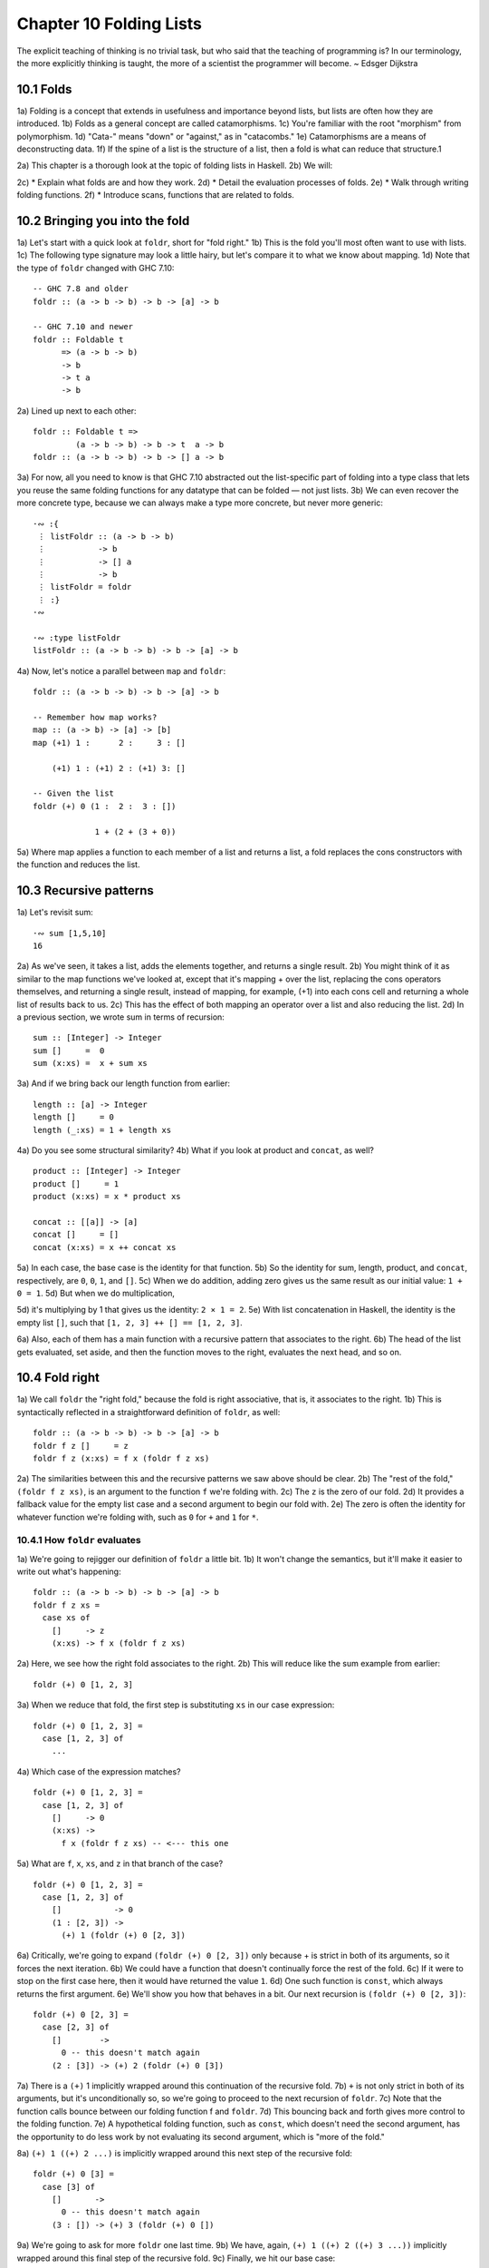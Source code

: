 Chapter 10 Folding Lists
************************

.. 347

The explicit teaching of thinking is no trivial task, but who said that the teaching of programming is?
In our terminology, the more explicitly thinking is taught, the more of a scientist the programmer will become.
~ Edsger Dijkstra

.. CHAPTER 10. DATA STRUCTURE ORIGAMI 348


10.1 Folds
----------
1a) Folding is a concept that extends in usefulness and importance beyond lists, but lists are often how they are introduced.
1b) Folds as a general concept are called catamorphisms.
1c) You're familiar with the root "morphism" from polymorphism.
1d) "Cata-" means "down" or "against," as in "catacombs."
1e) Catamorphisms are a means of deconstructing data.
1f) If the spine of a list is the structure of a list, then a fold is what can reduce that structure.1

2a) This chapter is a thorough look at the topic of folding lists in Haskell.
2b) We will:

2c) * Explain what folds are and how they work.
2d) * Detail the evaluation processes of folds.
2e) * Walk through writing folding functions.
2f) * Introduce scans, functions that are related to folds.


10.2 Bringing you into the fold
-------------------------------
1a) Let's start with a quick look at ``foldr``, short for "fold right."
1b) This is the fold you'll most often want to use with lists.
1c) The following type signature may look a little hairy, but let's compare it to what we know about mapping.
1d) Note that the type of ``foldr`` changed with GHC 7.10:

.. 10.2, Figure 1, page 348
::

  -- GHC 7.8 and older
  foldr :: (a -> b -> b) -> b -> [a] -> b

  -- GHC 7.10 and newer
  foldr :: Foldable t
        => (a -> b -> b)
        -> b
        -> t a
        -> b

2a) Lined up next to each other:

..
   [1] Note that a catamorphism can break down the structure but that structure might be rebuilt, so to speak, during evaluation.
   That is, folds can return lists as results.

.. CHAPTER 10. DATA STRUCTURE ORIGAMI 349

.. 10.2, Figure 2, page 349
::

  foldr :: Foldable t =>
           (a -> b -> b) -> b -> t  a -> b
  foldr :: (a -> b -> b) -> b -> [] a -> b

3a) For now, all you need to know is that GHC 7.10 abstracted out the list-specific part of folding into a type class that lets you reuse the same folding functions for any datatype that can be folded — not just lists.
3b) We can even recover the more concrete type, because we can always make a type more concrete, but never more generic:

.. 10.2, Figure 3, page 349
::

  ·∾ :{
   ⋮ listFoldr :: (a -> b -> b)
   ⋮           -> b
   ⋮           -> [] a
   ⋮           -> b
   ⋮ listFoldr = foldr
   ⋮ :}
  ·∾

  ·∾ :type listFoldr
  listFoldr :: (a -> b -> b) -> b -> [a] -> b

4a) Now, let's notice a parallel between ``map`` and ``foldr``:

::

  foldr :: (a -> b -> b) -> b -> [a] -> b

  -- Remember how map works?
  map :: (a -> b) -> [a] -> [b]
  map (+1) 1 :      2 :     3 : []

      (+1) 1 : (+1) 2 : (+1) 3: []

  -- Given the list
  foldr (+) 0 (1 :  2 :  3 : [])

               1 + (2 + (3 + 0))

5a) Where map applies a function to each member of a list and returns a list, a fold replaces the cons constructors with the function and reduces the list.

..  CHAPTER 10. DATA STRUCTURE ORIGAMI 350


10.3 Recursive patterns
-----------------------
1a) Let's revisit sum:

.. 10.3, Figure 1, page 350
::

  ·∾ sum [1,5,10]
  16

2a) As we've seen, it takes a list, adds the elements together, and returns a single result.
2b) You might think of it as similar to the map functions we've looked at, except that it's mapping + over the list, replacing the cons operators themselves, and returning a single result, instead of mapping, for example, (+1) into each cons cell and returning a whole list of results back to us.
2c) This has the effect of both mapping an operator over a list and also reducing the list.
2d) In a previous section, we wrote sum in terms of recursion:

.. 10.3, Figure 2, page 350
::

  sum :: [Integer] -> Integer
  sum []     =  0
  sum (x:xs) =  x + sum xs

3a) And if we bring back our length function from earlier:

.. 10.3, Figure 3, page 350
::

  length :: [a] -> Integer
  length []     = 0
  length (_:xs) = 1 + length xs

4a) Do you see some structural similarity?
4b) What if you look at product and ``concat``, as well?

.. 10.3, Figure 4, page 350
::

  product :: [Integer] -> Integer
  product []     = 1
  product (x:xs) = x * product xs

  concat :: [[a]] -> [a]
  concat []     = []
  concat (x:xs) = x ++ concat xs

5a) In each case, the base case is the identity for that function.
5b) So the identity for sum, length, product, and ``concat``, respectively, are ``0``, ``0``, ``1``, and ``[]``.
5c) When we do addition, adding zero gives us the same result as our initial value: ``1 + 0 = 1``.
5d) But when we do multiplication,

.. CHAPTER 10. DATA STRUCTURE ORIGAMI 351

5d) it's multiplying by 1 that gives us the identity: ``2 × 1 = 2``.
5e) With list concatenation in Haskell, the identity is the empty list ``[]``, such that ``[1, 2, 3] ++ [] == [1, 2, 3]``.

6a) Also, each of them has a main function with a recursive pattern that associates to the right.
6b) The head of the list gets evaluated, set aside, and then the function moves to the right, evaluates the next head, and so on.


10.4 Fold right
---------------
1a) We call ``foldr`` the "right fold," because the fold is right associative, that is, it associates to the right.
1b) This is syntactically reflected in a straightforward definition of ``foldr``, as well:

.. 10.4, Figure 1, page 351
::

  foldr :: (a -> b -> b) -> b -> [a] -> b
  foldr f z []     = z
  foldr f z (x:xs) = f x (foldr f z xs)

2a) The similarities between this and the recursive patterns we saw above should be clear.
2b) The "rest of the fold," ``(foldr f z xs)``, is an argument to the function ``f`` we're folding with.
2c) The ``z`` is the zero of our fold.
2d) It provides a fallback value for the empty list case and a second argument to begin our fold with.
2e) The zero is often the identity for whatever function we're folding with, such as ``0`` for ``+`` and ``1`` for ``*``.

10.4.1 How ``foldr`` evaluates
^^^^^^^^^^^^^^^^^^^^^^^^^^^^^^
1a) We're going to rejigger our definition of ``foldr`` a little bit.
1b) It won't change the semantics, but it'll make it easier to write out what's happening:

.. 10.4.1, Figure 1, page 351
::

  foldr :: (a -> b -> b) -> b -> [a] -> b
  foldr f z xs =
    case xs of
      []     -> z
      (x:xs) -> f x (foldr f z xs)

2a) Here, we see how the right fold associates to the right.
2b) This will reduce like the sum example from earlier:

.. CHAPTER 10. DATA STRUCTURE ORIGAMI 352

.. 10.4.1, Figure 2, page 352
::

  foldr (+) 0 [1, 2, 3]

3a) When we reduce that fold, the first step is substituting ``xs`` in our case expression:

.. 10.4.1, Figure 3, page 352
::

  foldr (+) 0 [1, 2, 3] =
    case [1, 2, 3] of
      ...

4a) Which case of the expression matches?

.. 10.4.1, Figure 4, page 352
::

  foldr (+) 0 [1, 2, 3] =
    case [1, 2, 3] of
      []     -> 0
      (x:xs) ->
        f x (foldr f z xs) -- <--- this one

5a) What are ``f``, ``x``, ``xs``, and ``z`` in that branch of the case?

.. 10.4.1, Figure 5, page 352
::

  foldr (+) 0 [1, 2, 3] =
    case [1, 2, 3] of
      []           -> 0
      (1 : [2, 3]) ->
        (+) 1 (foldr (+) 0 [2, 3])

6a) Critically, we're going to expand ``(foldr (+) 0 [2, 3])`` only because + is strict in both of its arguments, so it forces the next iteration.
6b) We could have a function that doesn't continually force the rest of the fold.
6c) If it were to stop on the first case here, then it would have returned the value ``1``.
6d) One such function is ``const``, which always returns the first argument.
6e) We'll show you how that behaves in a bit. Our next recursion is ``(foldr (+) 0 [2, 3])``:

.. 10.4.1, Figure 6, page 352
::

  foldr (+) 0 [2, 3] =
    case [2, 3] of
      []        ->
        0 -- this doesn't match again
      (2 : [3]) -> (+) 2 (foldr (+) 0 [3])

.. CHAPTER 10. DATA STRUCTURE ORIGAMI 353

7a) There is a ``(+)`` 1 implicitly wrapped around this continuation of the recursive fold.
7b) ``+`` is not only strict in both of its arguments, but it's unconditionally so, so we're going to proceed to the next recursion of ``foldr``.
7c) Note that the function calls bounce between our folding function f and ``foldr``.
7d) This bouncing back and forth gives more control to the folding function.
7e) A hypothetical folding function, such as ``const``, which doesn't need the second argument, has the opportunity to do less work by not evaluating its second argument, which is "more of the fold."

8a) ``(+) 1 ((+) 2 ...)`` is implicitly wrapped around this next step of the recursive fold:

.. 10.4.1, Figure 7, page 353
::

  foldr (+) 0 [3] =
    case [3] of
      []       ->
        0 -- this doesn't match again
      (3 : []) -> (+) 3 (foldr (+) 0 [])

9a) We're going to ask for more ``foldr`` one last time.
9b) We have, again, ``(+) 1 ((+) 2 ((+) 3 ...))`` implicitly wrapped around this final step of the recursive fold.
9c) Finally, we hit our base case:

.. 10.4.1, Figure 8, page 353
::

  foldr (+) 0 [] =
    case [] of
      []       ->
        0 -- <-- This one finally matches
      -- ignore the other case,
      -- it doesn't happen

10a) So one way to think about the way Haskell evaluates is that it's like a text rewriting system.
10b) Our expression has thus far rewritten itself from:

.. 10.4.1, Figure 9, page 353
::

  foldr (+) 0 [1, 2, 3]

11a) Into:

.. 10.4.1, Figure 10, page 353
::

  (+) 1 ((+) 2 ((+) 3 0))

12a) If you wanted to clean it up a bit without changing how it evaluates, you could make it the following:

.. CHAPTER 10. DATA STRUCTURE ORIGAMI 354

.. 10.4.1, Figure 11, page 354
::

  1 + (2 + (3 + 0))

13a) As in arithmetic, we evaluate innermost parentheses first:

.. 10.4.1, Figure 12, page 354
::

  1 + (2 + (3 + 0))

  1 + (2 + 3)

  1 + 5

  6

14a) And now we're done, with the result of ``6``.

15a) We can also use a trick popularized by some helpful users in the Haskell IRC community to see how the fold associates:

.. 10.4.1, Figure 13, page 354
::

  xs = map show [1..5]
  y = foldr (\x y -> concat ["(",x,"+",y,")"]) "0" xs

16a) When we call y in the REPL, we can see how ``foldr`` evaluates:

.. 10.4.1, Figure 14, page 354
::

  Prelude> y
  "(1+(2+(3+(4+(5+0)))))"

17a) One initially non-obvious aspect of folding is that it happens in two stages, traversal and folding.
17b) Traversal is the stage in which the fold recurses over the spine.
17c) Folding refers to the evaluation or reduction of the folding function applied to the values.
17d) All folds recurse over the spine in the same direction; the difference between left folds and right folds is in the association, or parenthesization, of the folding function and, thus, in which direction the folding or reduction proceeds.

18a) With ``foldr``, the rest of our fold is an argument to the function we're folding with:

.. 10.4.1, Figure 15, page 354
::

  foldr f z (x:xs) = f x (foldr f z xs)
  --                     ^------------^
  --                    rest of the fold

.. 2 Idea borrowed from Cale Gibbard from the #haskell Freenode IRC channel and on the Haskell Wiki https://wiki.haskell.org/Fold#Examples.

.. CHAPTER 10. DATA STRUCTURE ORIGAMI 355

19a) Given this two-stage process and non-strict evaluation, if ``f`` doesn't evaluate its second argument (the rest of the fold), no more of the spine will be forced.
19b) One of the consequences of this is that ``foldr`` can avoid evaluating not only some or all of the values in the list, but some or all of the list's spine, as well!
19c) For this reason, ``foldr`` can be used with lists that are potentially infinite.
19d) For example, compare the following sets of results (recall that ``+`` will unconditionally evaluate the entire spine and all of the values):

.. 10.4.1, Figure 16, page 355
::

  Prelude> foldr (+) 0 [1..5]
  15

20a) While you cannot use ``foldr`` with addition on an infinite list, you can use functions that are not strict in both arguments and therefore do not require evaluation of every value in order to return a result.
20b) The function ``myAny``, for example, can return a ``True`` result as soon as it finds one ``True``:

.. 10.4.1, Figure 17, page 355
::

  myAny :: (a -> Bool) -> [a] -> Bool
  myAny f xs =
    foldr (\x b -> f x || b) False xs

21a) The following should work despite being an infinite list:

.. 10.4.1, Figure 18, page 355
::

  Prelude> myAny even [1..]
  True

22a) The following, however, will never finish evaluating, because it's always an odd number:

.. 10.4.1, Figure 19, page 355
::

  Prelude> myAny even (repeat 1)

23a) Another term we use - and that we've seen before — for this never ending evaluation is bottom or ``undefined``.
23b) There's no guarantee that a fold of an infinite list will finish evaluating even if you use ``foldr``, as it often depends on the input data and the fold function you supply to operate on it.
23c) Let us consider some more examples with a less inconvenient bottom:

.. CHAPTER 10. DATA STRUCTURE ORIGAMI 356

.. 10.4.1, Figure 20, page 356
::


  ·∾ -- Here we give an udefined value.

  ·∾ foldr (+) 0 [1,2,3,4,undefined]
  *** Exception: Prelude.undefined

  ·∾ xs = take 4 [1,2,3,4,undefined]
  ·∾ foldr (+) 0 xs
  10


  ·∾ -- Here, undefined is part of the spine.

  ·∾ xs = [1,2,3,4] ++ undefined

  ·∾ foldr (+) 0 xs
  *** Exception: Prelude.undefined

  ·∾ xs = take 4 ([1,2,3,4] ++ undefined)

  ·∾ foldr (+) 0 xs
  10

24a) By taking only the first four elements, we stop the recursive folding process after the fourth value, so our addition function does not run into bottom, and that works whether undefined is one of the values or part of the spine.

25a) The length function behaves differently; it evaluates the spine unconditionally but not the values:

.. 10.4.1, Figure 21, page 356
::

  Prelude> length [1, 2, 3, 4, undefined]
  5

  Prelude> length ([1, 2, 3, 4] ++ undefined)
  *** Exception: Prelude.undefined

26a) However, if we drop the part of the spine that includes the bottom before we use length, we can get an expression that works:

.. 10.4.1, Figure 22, page 356
::

  Prelude> xs = [1, 2, 3, 4] ++ undefined
  Prelude> length (take 4 xs)
  4

27a) The take function is non-strict like everything else you've seen so far, and in this case, it only returns as much list as you ask for.
27b) The difference in what it does is that it stops returning elements from a list when it hits the given length limit.
27c) Consider this:

.. CHAPTER 10. DATA STRUCTURE ORIGAMI 357

.. 10.4.1, Figure 23, page 357
::

  Prelude> xs = [1, 2] ++ undefined
  Prelude> length $ take 2 $ take 4 xs
  2

28a) It doesn't matter that take 4 could have hit the bottom!
28b) Nothing forced it to because of the take 2 between it and length.

29a) Now that we've seen how the recursive second argument to ``foldr``'s folding function works, let's consider the first argument:

.. 10.4.1, Figure 24, page 357
::

  foldr :: (a -> b -> b) -> b -> [a] -> b
  foldr f z []      = z
  foldr f z (x:xs)  = f x (foldr f z xs)
  --                    ^-- first argument

30a) The first argument, noted above, involves a pattern match that is strict by default — the ``f`` only applies to ``x`` if there is an ``x`` value and not just an empty list.
30b) This means that ``foldr`` must force an initial cons cell in order to discriminate between the ``[]`` and the ``(x:xs)`` cases, so the first cons cell *cannot* be undefined.

31a) Now, we're going to try something unusual to demonstrate that the first bit of the spine must be evaluated by ``foldr``.
31b) We have a somewhat silly, anonymous function that will ignore all of its arguments and return a value of ``9001``.
31c) We're using it with ``foldr``, because it will never force evaluation of any of its arguments, so we can have a bottom as a value or as part of the spine, and it will not force an evaluation:

.. 10.4.1, Figure 25, page 357
::

  ·∾ foldr (\_ _ -> 9001) 0 [1..5]
  9001

  ·∾ xs = [1,2,3,undefined]
  ·∾ foldr (\_ _ -> 9001) 0 xs
  9001

  ·∾ xs = [1,2,3] ++ undefined
  ·∾ foldr (\_ _ -> 9001) 0 xs
  9001

32a) Everything is fine unless the first cons cell of the spine is bottom:

.. 10.4.1, Figure 26, page 357
::

  Prelude> foldr (\_ _ -> 9001) 0 undefined
  *** Exception: Prelude.undefined

.. CHAPTER 10. DATA STRUCTURE ORIGAMI 358

.. 10.4.1, Figure 26, page 356
::

  Prelude> xs = [1,undefined]
  Prelude> foldr (\_ _ -> 9001) 0 xs
  9001

  Prelude> xs = [undefined, undefined]
  Prelude> foldr (\_ _ -> 9001) 0 xs
  9001

33a) The final two examples work, because it isn't the first cons cell that is bottom—the undefined values are inside the cons cells, not in the spine itself.
33b) Put differently, the cons cells contain bottom values but are not themselves bottom.
33c) We will experiment later with non-strictness and strictness to see how they affect the way our programs evaluate.

34a) Traversing the rest of the spine doesn't occur unless the function asks for the result of having folded the rest of the list.
34b) In the following examples, we don't force traversal of the spine, because ``const`` throws away its second argument, which is the rest of the fold:

.. 10.4.1, Figure 27, page 358
::

  ·∾ -- reminder:
  ·∾ -- const :: a -> b -> a
  ·∾ -- const x _ = x
  ·∾ const 1 2
  1
  ·∾ const 2 1
  2
  ·∾ foldr const 0 [1..5]
  1
  ·∾ foldr const 0 [1,undefined]
  1
  ·∾ foldr const 0 ([1,2] ++ undefined)
  1
  ·∾ foldr const 0 [undefined,2]
  *** Exception: Prelude.undefined

35a) Now that we've seen how ``foldr`` evaluates, we're going to look at ``foldl`` before we move on to learning how to write and use folds.

.. CHAPTER 10. DATA STRUCTURE ORIGAMI 359


10.5 Fold left
--------------
1a) Because of the way lists work, folds must first recurse over the spine of the list from beginning to end.
1b) Left folds traverse the spine in the same direction as right folds, but their folding process is left associative and proceeds in the opposite direction as that of ``foldr``.

2a) Here's a simple definition of ``foldl``.
2b) Note that to see the same type for ``foldl`` in your GHCi REPL, you will need to import Data.List for the same reason as for ``foldr``:


.. 10.5, Figure 1, page 359
.. NOTE This figure has been fixed.
::

  -- Again, different type in
  -- GHC 7.10 and newer.

  foldl :: (b -> a -> b) -> b -> [a] -> b
  foldl f acc [] = acc
  foldl f acc (x:xs) = foldl f (f acc x) xs

  foldl :: (b -> a -> b) -> b -> [a] -> b

  -- Given the list
  foldl (+) 0 (1 : 2 : 3 : [])

  -- foldl associates like this
          ((0 + 1) + 2) + 3

3a) We can also use the same trick we used to see the associativity of ``foldr`` to see the associativity of ``foldl``:

.. 10.5, Figure 2, page 359
.. NOTE I wrote this differently than the example in the book. It bothered me.
::

  ·∾ f x y = "(" ++ x ++ "+" ++ y ++ ")"

  ·∾ foldl f "0" ["1","2","3","4","5"]
  "(((((0+1)+2)+3)+4)+5)"

4a) We can see from this that ``foldl`` begins its reduction process by adding the ``acc`` (accumulator) value to the head of the list, whereas ``foldr`` adds it to the final element of the list, first.

5a) We can also use functions called scans to see how folds evaluate.
5b) Scans are similar to folds but return a list of all the intermediate stages

.. CHAPTER 10. DATA STRUCTURE ORIGAMI 360

5c) of the fold. We can compare ``scanr`` and ``scanl`` to their accompanying folds to see the difference in evaluation:


.. 10.5, Figure 3, page 360
::

  ·∾ foldr (+) 0 [1,2,3,4,5]
  15
  ·∾ scanr (+) 0 [1,2,3,4,5]
  [15,14,12,9,5,0]

  ·∾ foldl (+) 0 [1,2,3,4,5]
  15
  ·∾ scanl (+) 0 [1,2,3,4,5]
  [0,1,3,6,10,15]

6a) The relationship between scans and folds is as follows:

.. 10.5, Figure 4, page 360
::

  last (scanl f z xs)  ≡  foldl f z xs
  head (scanr f z xs)  ≡  foldr f z xs

7a) Each fold will return the same result for this operation, but we can see from the scans that they arrive at that result in a different order, due to the different associativity.
7b) We'll talk more about scans later.

10.5.1 Associativity and folding
^^^^^^^^^^^^^^^^^^^^^^^^^^^^^^^^
1a) Next, we'll take a closer look at some of the effects of the associativity of ``foldl``.
1b) As we've said, both folds traverse the spine in the same direction.
1c) What's different is the associativity of the evaluation.

2a) The fundamental way to think about evaluation in Haskell is as substitution.
2b) When we use a right fold on a list with the function f and start value z, we're, in a sense, replacing the cons constructors with our folding function and the empty list constructor with our start value z:

.. 10.5.1, Figure 1, page 360
::

  [1..3] == 1 : 2 : 3 : []

  foldr f z [1, 2, 3]
  1 `f` (foldr f z [2, 3])
  1 `f` (2 `f` (foldr f z [3]))
  1 `f` (2 `f` (3 `f` (foldr f z [])))
  1 `f` (2 `f` (3 `f` z))

.. CHAPTER 10. DATA STRUCTURE ORIGAMI 361

3a) Furthermore, lazy evaluation lets our functions, rather than the ambient semantics of the language, dictate in which order things get evaluated.
3b) Because of this, the parentheses are real.
3c) In the above, the ``3 `f` z`` pairing gets evaluated first, because it's in the innermost parentheses.
3d) Right folds have to traverse the list outside-in, but the folding itself starts from the end of the list.

4a) It's hard to see this with arithmetic functions that are associative, such as addition, but it's an important point to understand, so we'll run through some different examples.
4b) Let's start by using an arithmetic operation that isn't associative:

.. 10.5.1, Figure 2, page 361
::

  ·∾ foldr (^) 2 [1..3]
  1
  ·∾ foldl (^) 2 [1..3]
  64

5a) This time we can see clearly that we get different results, and that difference results from the way the functions associate.
Here's a breakdown:

.. 10.5.1, Figure 3, page 361
::

  -- If you want to follow along,
  -- use paper and not the REPL.
  foldr (^) 2 [1..3]
  (1 ^ (2 ^ (3 ^ 2)))
  (1 ^ (2 ^ 9))
   1 ^ 512
   1

6a) Contrast that with this:

.. 10.5.1, Figure 4, page 361
::

  foldl (^) 2 [1..3]
  ((2 ^ 1) ^ 2) ^ 3
  (2 ^ 2) ^ 3
   4 ^ 3
   64

7a) In this next set of comparisons, we will demonstrate the effect of associativity on argument order by folding the same list into a new list, like this:

.. CHAPTER 10. DATA STRUCTURE ORIGAMI 362

.. 10.5.1, Figure 5, page 362
::

  ·∾ foldr (:) [] [1,2,3]
  [1,2,3]

  ·∾ foldl (flip (:)) [] [1,2,3]
  [3,2,1]

8a) We must use flip with foldl.

9a) Let's examine why.
9b) Like a right fold, a left fold cannot perform magic and go to the end of the list instantly; it must start from the beginning of the list.
9c) However, the parentheses dictate how our code evaluates.
9d) The type of the argument to the folding function changes in addition to the associativity:

.. 10.5.1, Figure 6, page 362
.. topic:: Figure 6

   ::

     foldr :: (a -> b -> b) -> b -> [a] -> b
     --       [1]  [2]  [3]
     foldl :: (b -> a -> b) -> b -> [a] -> b
     --       [4]  [5]  [6]

   1. The parameter of type a represents one of the list
      element arguments the folding function of ``foldr``
      is applied to.

   2. The parameter of type ``b`` will either be the
      start value or the result of the fold accumulated
      so far, depending on how far you are into the fold.

   3. The final result of having combined the list
      element and the start value or fold so far to
      compute the fold.

   4. The start value or fold accumulated so far is the
      first argument to ``foldl``'s folding function.

   5. The list element is the second argument to ``foldl``'s
      folding function.

   6. The final result of ``foldl``'s fold function is of
      type ``b``, like that of ``foldr``.

10a) The type of : requires that a value be the first argument and a list be the second argument:

.. 10.5.1, Figure 7, page 362
(:) :: a -> [a] -> [a]

.. CHAPTER 10. DATA STRUCTURE ORIGAMI 363

11a) So the value is prepended, or "cons'ed onto," the front of that list.

12a) In the following examples, the tilde means "is equivalent or equal to."
12b) If we write a right fold that has the cons constructor as our f and the empty list as our z, we get:

.. 10.5.1, Figure 8, page 362
::

  -- foldr f z [1, 2, 3]
  -- f ~ (:); z ~ []
  -- Run it in your REPL. It'll return True.
     foldr (:) [] (1 : 2 : 3 : [])
  == 1 : (2 : (3 : []))

13a) The cons'ing process for ``foldr`` matches the type signature for the ``:`` operator.
13b) It also reproduces the same list, because we're replacing the cons constructors with cons constructors and the null list with null list.
13c) However, for it to be identical, it also has to be right associative.

14a) Doing the same thing with ``foldl`` does not produce the same result.
14b) When using ``foldl``, the result we've accumulated so far is the first argument instead of the list element.
14c) This is the opposite of what : expects if we're accumulating a list.
14d) Trying to fold the identity of the list as above but with ``foldl`` would give us a type error, because the reconstructing process for ``foldl`` would look like this:

.. 10.5.1, Figure 9, page 362
::

  foldl f z [1, 2, 3]
  -- f ~ (:); z ~ []
  -- (((z `f` 1) `f` 2) `f` 3)
  ((([] : 1) : 2) : 3)

15a) That won't work, because the ``z`` is an empty list and the ``f`` is cons, so we have the order of arguments backwards for cons.
15b) Enter ``flip``, which takes backwards arguments and turns that frown upside-down.
15c) It will flip each set of arguments around for us, like this:

.. 10.5.1, Figure 10, page 363
::

  foldl f z [1, 2, 3]
  -- f ~ (flip (:)); z ~ []
  -- (((z `f` 1) `f` 2) `f` 3)
  f = flip (:)
  ((([] `f` 1) `f` 2) `f` 3)
   (([1] `f` 2) `f` 3)
    ([2, 1] `f` 3)
     [3, 2, 1]

.. CHAPTER 10. DATA STRUCTURE ORIGAMI 364

16a) Even when we've satisfied the types by flipping things around, the left-associating nature of ``foldl`` leads to a different result from that of ``foldr``.

17a) For the next set of comparisons, we're going to use a function called ``const`` that takes two arguments and always returns the first one.
17b) When we fold ``const`` over a list, it will take as its first pair of arguments the ``acc`` value and a value from the list—which value it takes first depends on which type of fold it is.
17c) We'll show you how it evaluates for the first example:

.. 10.5.1, Figure 11, page 364
::

  ·∾ foldr const 0 [1,2,3,4,5]
  (const 1 _)
  1

18a) Since ``const`` doesn't evaluate its second argument, the rest of the fold is never evaluated.
18b) The underscore represents the rest of the unevaluated fold.
18c) Now, let's look at the effect of flipping the arguments.
18d) The ``0`` result is because zero is our accumulator value here, so it's the first (or last) value of the list:

.. 10.5.1, Figure 12, page 364
::

  ·∾ foldr (flip const) 0 [1,2,3,4,5]
  0

19a) Next, let's look at what happens when we use the same functions but this time with ``foldl``.
19b) Take a few moments to understand the evaluation process that leads to these results:

.. 10.5.1, Figure 13, page 364
::

  ·∾ foldl (flip const) 0 [1,2,3,4,5]
  5
  ·∾ foldl const 0 [1,2,3,4,5]
  0

20a) This is the effect of left associativity.
20b) The spine traversal happens in the same order in a left or right fold—it must, because of the way lists are defined.
20c) Depending on your folding function, however, a left fold can lead to a different result than a right fold of the same list.


10.5.2 Exercises: Understanding folds
^^^^^^^^^^^^^^^^^^^^^^^^^^^^^^^^^^^^^
.. CHAPTER 10. DATA STRUCTURE ORIGAMI 365

1. ``foldr (*) 1 [1..5]`` Will return the same result as which of the following?

  a) ``flip (*) 1 [1..5]``
  b) ``foldl (flip (*)) 1 [1..5]``
  c) ``foldl (*) 1 [1..5]``

2. Write out the evaluation steps for::

     foldl (flip (*)) 1 [1..3]

3. One difference between ``foldr`` and ``foldl`` is:

   a) ``foldr``, but not ``foldl``, traverses the spine of a list from right to left.
   b) ``foldr``, but not ``foldl``, always forces the rest of the fold.
   c) ``foldr``, but not ``foldl``, associates to the right.
   d) ``foldr``, but not ``foldl``, is recursive.

4. Folds are catamorphisms, which means they are generally used to:

   a) Reduce structure.
   b) Expand structure.
   c) Render you catatonic.
   d) Generate infinite data structures.

5. The following are simple folds very similar to what you've already seen, but each has at least one error.
   Please fix and test them in your REPL:

   a) ``foldr (++) ["woot", "WOOT", "woot"]``
   b) ``foldr max [] "fear is the little death"``
   c) ``foldr and True [False, True]``
   d) This one is more subtle than the previous. Can it ever return a different answer?

      ::

        foldr (||) True [False, True]

   e) ``foldl ((++) . show) "" [1..5]``
   f) ``foldr const 'a' [1..5]``
   g) ``foldr const 0 "tacos"``
   h) ``foldl (flip const) 0 "burritos"``
   i) ``foldl (flip const) 'z' [1..5]``

.. CHAPTER 10. DATA STRUCTURE ORIGAMI 366

10.5.3 Unconditional spine recursion
^^^^^^^^^^^^^^^^^^^^^^^^^^^^^^^^^^^^
1a) An important difference between ``foldr`` and ``foldl`` is that a left fold has the successive steps of the fold as its first argument.
1b) The next recursion of the spine isn't intermediated by the folding function as it is in ``foldr``, which also means recursion of the spine is unconditional.
1c) Having a function that doesn't force evaluation of either of its arguments won't change anything.
1d) Let's review ``const``:

.. 10.5.2 Unconditional spine recursion, Figure 1, page 366
::

  ·∾ const 1 undefined
  1

  ·∾ (flip const) 1 undefined
  *** Exception: Prelude.undefined

  ·∾ (flip const) undefined 1
  1

2a) Now compare:

.. 10.5.2 Unconditional spine recursion, Figure 2, page 366
::

  ·∾ xs = [1..5] ++ undefined

  ·∾ foldr const 0 xs
  1

  ·∾ foldr (flip const) 0 xs
  *** Exception: Prelude.undefined

  ·∾ foldr (flip const) 0 xs
  *** Exception: Prelude.undefined

  ·∾ foldl const 0 xs
  *** Exception: Prelude.undefined

  ·∾ foldl (flip const) 0 xs
  *** Exception: Prelude.undefined

3a) However, while ``foldl`` unconditionally evaluates the spine, you can still selectively evaluate the values in the list.
3b) This will throw an error, because the bottom is part of the spine, and ``foldl`` must evaluate the spine:

.. 10.5.2 Unconditional spine recursion, Figure 3, page 366
::

  ·∾ xs = [1..5] ++ undefined

.. CHAPTER 10. DATA STRUCTURE ORIGAMI 367

.. 10.5.2 Unconditional spine recursion, Figure 4, page 367
::

  ·∾ foldl (\_ _ -> 5) 0 xs
  *** Exception: Prelude.undefined

4a) But this is OK, because bottom is a value here:

.. 10.5.2 Unconditional spine recursion, Figure 5, page 367
::

  ·∾ xs = [1..5] ++ [undefined]

  ·∾ foldl (\_ _ -> 5) 0 xs
  5

5a) This feature means that ``foldl`` is generally inappropriate with lists that are or could be infinite, but the combination of the forced spine evaluation with non-strictness means that it is also usually inappropriate even for long lists, as the forced evaluation of the spine affects performance negatively.
5b) Because ``foldl`` must evaluate its whole spine before it starts evaluating values in each cell, it accumulates a pile of unevaluated values as it traverses the spine.

6a) In most cases, when you need a left fold, you should use ``foldl'``.
6b) This function, called "fold-l-prime," works the same way, except it is strict.
6c) In other words, it forces evaluation of the values inside the cons cells as it traverses the spine, rather than accumulating unevaluated expressions for each element of a list.
6d) The strict evaluation here means it has less negative effect on performance over long lists.


10.6 How to write fold functions
--------------------------------
1a) When we write folds, we begin by thinking about what our start value for the fold is.
1b) This is usually the identity value for the function.
1c) When we sum the elements of a list, the identity of summation is ``0``.
1d) When we multiply the elements of the list, the identity is ``1``.
1e) This start value is also our fallback in case the list is empty.

2a) Next, we consider our arguments.
2b) A folding function takes two arguments, ``a`` and ``b``, where ``a`` is always going to be one of the elements of the list, and ``b`` is either the start value or the value accumulated as the list is being processed.

3a) Let's say we want to write a function to take the first three letters of each String value in a list of strings and concatenate that result into a final String.
3b) The type of the right fold for lists is:

.. Figure 1
::

  foldr :: (a -> b -> b) -> b -> [a] -> b

.. CHAPTER 10. DATA STRUCTURE ORIGAMI 368

4a) First, we'll set up the beginnings of our expression:

..  Figure 2
::

  foldr (\a b -> undefined) []
    ["Pizza", "Apple", "Banana"]

5a) We used an empty list as the start value, but since we plan to return a String as our result, we could be a little more explicit about our intent to build a String and make a small syntactic change:

..  Figure 3
::

  foldr (\a b -> undefined) ""
    ["Pizza", "Apple", "Banana"]

6a) Of course, because a String is a list, these are the same value:

.. Figure 4
::

  Prelude> "" == []
  True

7a) But "" signals intent with respect to the types involved:

.. Figure 5
::

  Prelude> :t ""
  "" :: [Char]

  Prelude> :t []
  [] :: [t]

8a) Moving along, we next want to work on the function.
8b) We already know how to take the first three elements from a list, and we can reuse this for a String:

.. Figure 6
::

  foldr (\a b -> take 3 a) ""
    ["Pizza", "Apple", "Banana"]

9a) This will already type check and work, but it doesn't match the semantics we ask for:

.. Figure 7
::

  Prelude> :{
  *Main| let pab =
  *Main|    ["Pizza", "Apple", "Banana"]
  *Main| :}

  Prelude> foldr (\a b -> take 3 a) "" pab
  "Piz"

  Prelude> foldl (\b a -> take 3 a) "" pab
  "Ban"

.. CHAPTER 10. DATA STRUCTURE ORIGAMI 369

10a) We're only getting the first three letters of the first or the last string, depending on whether we do a right or left fold.
10b) Note the argument naming order, due to the difference in the types of ``foldr`` and ``foldl``:

.. Figure 8
::

  foldr :: (a -> b -> b) -> b -> [a] -> b
  foldl :: (b -> a -> b) -> b -> [a] -> b

11a) The problem here is that right now, we're not folding the list.
11b) We're only mapping our take 3 over the list and selecting the first or last result:

.. Figure 9
::

  Prelude> map (take 3) pab
  ["Piz","App","Ban"]

  Prelude> head $ map (take 3) pab
  "Piz"

  Prelude> last $ map (take 3) pab
  "Ban"

12a) So, let us make this a proper fold and accumulate the result by making use of the ``b`` argument.
12b) Remember, the ``b`` is the start value.
12c) Technically, we could use ``concat`` on the result of having mapped take ``3`` over the list (or its reverse, if we want to simulate ``foldl``):

.. Figure 10
::

  Prelude> concat $ map (take 3) pab
  "PizAppBan"

  Prelude> rpab = reverse pab

  Prelude> concat $ map (take 3) rpab
  "BanAppPiz"

13a) But we need an excuse to play with ``foldr`` and ``foldl``, so we'll pretend none of this happened!

.. Figure 11
::

  Prelude> f = (\a b -> take 3 a ++ b)

  Prelude> foldr f "" pab
  "PizAppBan"

  Prelude> f' = (\b a -> take 3 a ++ b)

  Prelude> foldl f' "" pab
  "BanAppPiz"

.. CHAPTER 10. DATA STRUCTURE ORIGAMI 370

14a) Here, we are concatenating the result of having taken three elements from the string value in our input list onto the front of the string we're accumulating.
14b) If we want to be explicit, we can assert types for the values:

.. Figure 12
::

  Prelude> :{
  *Prelude| let f a b = take 3
  *Prelude|             (a :: String) ++
  *Prelude|             (b :: String)
  *Prelude| :}

  Prelude> foldr f "" pab
  "PizAppBan"

15a) If we assert something that isn't true, the type checker catches us:

.. Figure 13
::

  Prelude> :{
  *Prelude| let f a b = take 3 (a :: String)
  *Prelude|             ++ (b :: [String])
  *Prelude| :}

  • Couldn't match type ‘[Char]' with ‘Char'
    Expected type: [Char]
      Actual type: [String]
  • In the second argument of ‘(++)', namely
      ‘(b :: [String])'
    In the expression: take 3 (a :: String)
      ++ (b :: [String])
    In an equation for ‘f':
      f a b = take 3 (a :: String)
        ++ (b :: [String])

16a) This can be useful for checking that your mental model of the code is accurate.

10.6.1 Exercises: Database processing
^^^^^^^^^^^^^^^^^^^^^^^^^^^^^^^^^^^^^
Let's write some functions to process the following data:

.. CHAPTER 10. DATA STRUCTURE ORIGAMI 371
..

  ::

    import Data.Time

    data DatabaseItem = DbString String
                      | DbNumber Integer
                      | DbDate UTCTime
                      deriving (Eq, Ord, Show)

    theDatabase :: [DatabaseItem]
    theDatabase =
      [ DbDate (UTCTime
                (fromGregorian 1911 5 1)
                (secondsToDiffTime 34123))
      , DbNumber 9001
      , DbString "Hello, world!"
      , DbDate (UTCTime
                (fromGregorian 1921 5 1)
                (secondsToDiffTime 34123))
      ]

  1. Write a function that filters for DbDate values and returns a list of the UTCTime values inside them:

     ::

       filterDbDate :: [DatabaseItem] -> [UTCTime]
       filterDbDate = undefined

  2. Write a function that filters for DbNumber values and returns a list of the Integer values inside them:

     ::

        filterDbNumber :: [DatabaseItem] -> [Integer]
        filterDbNumber = undefined

  3. Write a function that gets the most recent date:

     ::

       mostRecent :: [DatabaseItem] -> UTCTime
       mostRecent = undefined

  4. Write a function that sums all of the DbNumber values:

.. CHAPTER 10. DATA STRUCTURE ORIGAMI 372
..

    ::

       sumDb :: [DatabaseItem] -> Integer
       sumDb = undefined

  5. Write a function that gets the average of the DbNumber values:

     ::

       -- You'll probably need to use fromIntegral
       -- to get from Integer to Double.
       avgDb :: [DatabaseItem] -> Double
       avgDb = undefined


10.7 Folding and evaluation
---------------------------
1a) What differentiates ``foldr`` and ``foldl`` is associativity.
1b) The right associativity of ``foldr`` means the folding function evaluates from the innermost cons cell to the outermost (the head).
1c) On the other hand, ``foldl`` recurses unconditionally to the end of the list through self-calls, and then the folding function evaluates from the outermost cons cell to the innermost:

.. 10.7 Folding and evaluation, Figure 1, page 372

::

  ·∾ xs = [1,2,3] ++ undefined

  ·∾ rcf = foldr (:) []
  ·∾ take 3 $ rcf xs
  [1,2,3]

  ·∾ lcf = foldl (flip (:)) []
  ·∾ take 3 $ lcf xs
  *** Exception: Prelude.undefined

2a) Let's dive into our ``const`` example a little more carefully:

.. 10.7 Folding and evaluation, Figure 2, page 372

::

  foldr const 0 [1..5]

3a) With ``foldr``, you'll evaluate ``const 1 (...)``, but ``const`` ignores the rest of the fold that would have occurred from the end of the list up to the number ``1``, so this returns ``1`` without having evaluated any more of the values or the spine.
3b) One way you could examine this for yourself would be:

.. CHAPTER 10. DATA STRUCTURE ORIGAMI 373

.. 10.7 Folding and evaluation, Figure 3, page 373

::

  ·∾ foldr const 0 ([1] ++ undefined)
  1

  ·∾ head ([1] ++ undefined)
  1

  ·∾ tail ([1] ++ undefined)
  *** Exception: Prelude.undefined

4a) Similarly for ``foldl``:

.. 10.7 Folding and evaluation, Figure 4, page 373

::

  ·∾ foldl (flip const) 0 [1..5]
  5

5a) Here, ``foldl`` will recurse to the final cons cell, evaluate ``(flip const) (...) 5``, ignore the rest of the fold that would occur from the beginning up to the number ``5``, and return ``5``.

6a) The relationship between foldr and foldl is such that:

.. 10.7 Folding and evaluation, Figure 5, page 373

::

  foldr f z xs =
    foldl (flip f) z (reverse xs)

7a) But only for finite lists! Consider:

.. 10.7 Folding and evaluation, Figure 6, page 373

::

  Prelude> xs = repeat 0 ++ [1,2,3]
  Prelude> foldr const 0 xs
  0
  Prelude> xs' = repeat 1 ++ [1,2,3]
  Prelude> rxs = reverse xs'
  Prelude> foldl (flip const) 0 rxs
  ^CInterrupted.
  -- ^^ bottom.

8a) If we flip our folding function f and reverse the list xs, foldr and foldl will return the same result:

.. 10.7 Folding and evaluation, Figure 7, page 373

::

  Prelude> xs = [1..5]
  Prelude> foldr (:) [] xs
  [1,2,3,4,5]
  Prelude> foldl (flip (:)) [] xs
  [5,4,3,2,1]
  Prelude> foldl (flip (:)) [] (reverse xs)
  [1,2,3,4,5]

.. CHAPTER 10. DATA STRUCTURE ORIGAMI 374

.. 10.7 Folding and evaluation, Figure 7c, page 373

::

  Prelude> reverse $ foldl (flip (:)) [] xs
  [1,2,3,4,5]


10.8 Summary
------------
We presented a lot of material in this chapter.
You might be feeling a little weary of folds right now.
So what's the executive summary?

``foldr``
^^^^^^^^^
1. The rest of the fold (recursive invocation of ``foldr``) is an argument to the folding function you pass to ``foldr``.
   It doesn't directly self-call as a tail-call like ``foldl``.
   You could think of it as alternating between applications of ``foldr`` and your folding function ``f``.
   The next invocation of ``foldr`` is conditional on ``f`` having asked for more of the results of having folded the list.

   That is:

   ::

      foldr :: (a -> b -> b) -> b -> [a] -> b
      --             ^

   That ``b`` we're pointing at in ``(a -> b -> b)`` is the rest of the fold.
   Evaluating that evaluates the next application of ``foldr``.

2. Associates to the right.

3. Works with infinite lists. We know this because:

   ::

     ·∾ foldr const 0 [1..]
     1

4. Is a good default choice whenever you want to transform data structures, be they finite or infinite.

``foldl``
^^^^^^^^^
1. Self-calls (using tail calls) through the list, only beginning to produce values after reaching the end of the list.

2. Associates to the left.

3. Cannot be used with infinite lists. Try the infinite list example earlier, and your REPL will hang.

.. CHAPTER 10. DATA STRUCTURE ORIGAMI 375

4. Is nearly useless and should almost always be replaced with ``foldl'`` for reasons we'll explain later when we talk about writing efficient Haskell programs.


10.9 Scans
----------
1a) Scans, which we have mentioned above, work similarly to maps and also to folds.
1b) Like folds, they accumulate values instead of keeping a list's individual values separate.
1c) Like maps, they return a list of results.
1d) In this case, the list of results shows the intermediate stages of evaluation, that is, the values that accumulate as the function is doing its work.

2a) Scans are not used as frequently as folds, and once you under- stand the basic mechanics of folding, there isn't a whole lot new to understand.
2b) Still, it is useful to know about them and get an idea of why you might need them. 3

3a) First, let's take a look at the types.
3b) We'll do a direct comparison of the types of folds and scans, so the differences are clear:

::

  foldr :: (a -> b -> b) -> b -> [a] -> b
  scanr :: (a -> b -> b) -> b -> [a] -> [b]

  foldl :: (b -> a -> b) -> b -> [a] -> b
  scanl :: (b -> a -> b) -> b -> [a] -> [b]

4a) The primary difference is that the final result is a list (a fold can return a list as a result, as well, but they don't always).
4b) This means that they are not catamorphisms and, in an important sense, aren't folds at all.
4c) But no matter!
4d) The type signatures are similar, and the routes of spine traversal and evaluation are similar.
4e) This does mean that you can use scans in places where you can't use a fold, precisely because you return a list of results rather than reducing the spine of the list.

5a) The results that scans produce can be represented like this:

::

  scanr (+) 0 [1..3]

.. 3 The truth is that scans are not used often, but there are times when you want to fold a function over a list and return a list of the intermediate values that you can then use as input to some other function.
   For a particularly elegant use case, please see Chris Done's blog post: http://chrisdone.com/posts/twitter-problem-loeb.

.. CHAPTER 10. DATA STRUCTURE ORIGAMI 376

::

  [1 + (2 + (3 + 0)), 2 + (3 + 0), 3 + 0, 0]
  [6, 5, 3, 0]

  scanl (+) 0 [1..3]
  [0, 0 + 1,0 + 1 + 2, 0 + 1 + 2 + 3]
  [0, 1, 3, 6]

  scanl (+) 1 [1..3]


  -- unfolding the
  -- definition of scanl
  = [ 1
    , 1 + 1
    , (1 + 1) + 2
    , ((1 + 1) + 2) + 3
    ]

  -- evaluating addition
  = [1, 2, 4, 7]

6a) Then, to make this more explicit and properly equational, we can follow along with how scanl expands for this expression based on the definition.
6b) First, we must see how scanl is defined.
6c) We're going to show you a version of it from a slightly older base library for GHC Haskell.
6d) The differences don't change anything important for us here:

::

  scanl :: (a -> b -> a) -> a -> [b] -> [a]
  scanl f q ls =
    q : (case ls of
           [] -> []
           (x:xs) -> scanl f (f q x) xs)

7a) In an earlier chapter, we wrote a recursive function that returns the nth Fibonacci number.
7b) You can use a scan function to return a list of Fibonacci numbers.
7c) We're going to do this in a source file, because it will, in this state, return an infinite list (feel free to try loading it into your REPL and running it, but be quick with the Ctrl-C):

::

  fibs = 1 : scanl (+) 1 fibs

.. CHAPTER 10. DATA STRUCTURE ORIGAMI 377

8a) We start with a value of 1 and cons that onto the front of the list generated by our scan.
8b) The list itself has to be recursive, because, as we saw previously, the idea of Fibonacci numbers is that each one is the sum of the previous two in the sequence; scanning the results of ``+`` over a non-recursive list of numbers whose start value is 1 would give us this:

::

  scanl (+) 1 [1..3]
  [1, 1 + 1, (1 + 1) + 2, ((1 + 1) + 2) + 3]
  [1,2,4,7]

9a) Instead of the [1, 1, 2, 3, 5, ...] that we're looking for.

10.9.1 Getting the Fibonacci number we want
^^^^^^^^^^^^^^^^^^^^^^^^^^^^^^^^^^^^^^^^^^^
1a) But we don't really want an infinite list of Fibonacci numbers; that isn't very useful.
1b) We need a method to either take some number of elements from that list or find the nth element as we did before.
1c) Fortunately, that's the easy part.
1d) We'll use the "bang bang" operator, ``!!``, to find the nth element.
1e) This operator is a way to index into a list, and indexing in Haskell starts from 0.
1f) That is, the first value in your list is indexed as 0.
1g) But, otherwise, the operator is straightforward:

::

  (!!) :: [a] -> Int -> a

2a) It needs a list as its first argument, an Int as its second argument, and it returns one element from the list.
2b) Which item it returns is the value that is in the nth spot, where n is our Int.
2c) Let's modify our source file:

::

  fibs = 1 : scanl (+) 1 fibs
  fibsN x = fibs !! x

3a) Once we load the file into our REPL, we can use ``fibsN`` to return the nth element of our scan:

::

  Prelude> fibsN 0
  1

  Prelude> fibsN 2
  2

  Prelude> fibsN 6
  13

.. CHAPTER 10. DATA STRUCTURE ORIGAMI 378

4a) Now, you can modify your source code to use the take or ``takeWhile`` functions or to filter it in any way you like.
4b) One note: filtering without also taking won't work too well, because you're still getting an infinite list.
4c) It's a filtered infinite list, sure, but still infinite.

10.9.2 Scans exercises
^^^^^^^^^^^^^^^^^^^^^^
1. Modify your ``fibs`` function to only return the first 20 Fibonacci numbers.

2. Modify ``fibs`` to return the Fibonacci numbers that are less than 100.

3. Try to write the factorial function from Chapter 8 as a scan.

You'll want ``scanl`` again, and your start value will be ``1``.
Warning: this will also generate an infinite list, so you may want to pass it through a take function or similar.


10.10 Chapter exercises
-----------------------

10.10.1 Warm-up and review
^^^^^^^^^^^^^^^^^^^^^^^^^^
For the following set of exercises, you are not expected to use folds.
These are intended to review material from previous chapters.
Feel free to use any syntax or structure from previous chapters that seems appropriate.

1. Given the following sets of consonants and vowels:

   ::

     stops = "pbtdkg"
     vowels = "aeiou"

a) Write a function that takes inputs from stops and vowels and makes 3-tuples of all possible stop-vowel-stop combinations.
   These will not all correspond to real words in English, although the stop-vowel-stop pattern is common enough that many of them will.

b) Modify that function so that it only returns the combinations that begin with a p.

.. CHAPTER 10. DATA STRUCTURE ORIGAMI 379

c) Now set up lists of nouns and verbs (instead of stops and vowels), and modify the function to make tuples representing possible noun-verb-noun sentences.

2. What does the following mystery function do?
   What is its type?
   Try to get a good sense of what it does before you test it in the REPL to verify it:

   ::

      seekritFunc x =
      div (sum (map length (words x)))
      (length (words x))

3. We'd really like the answer to be more precise.
   Can you rewrite that using fractional division?

10.10.2 Rewriting functions using folds
^^^^^^^^^^^^^^^^^^^^^^^^^^^^^^^^^^^^^^^
In the previous chapter, you wrote these functions using direct recursion over lists.
The goal now is to rewrite them using folds.
Where possible, to gain a deeper understanding of folding, try rewriting the fold version so that it is point-free.

Point-free versions of these functions written with a fold should look like this:

::

  myFunc = foldr f z

So, for example, with the and function:

::

  -- direct recursion, not using &&
  myAnd :: [Bool] -> Bool
  myAnd [] = True
  myAnd (x:xs) =
    if x == False
    then False
    else myAnd xs

  -- direct recursion, using &&
  myAnd :: [Bool] -> Bool
  myAnd [] = True
  myAnd (x:xs) = x && myAnd xs

  -- fold, not point-free
  myAnd :: [Bool] -> Bool
  myAnd = foldr
    (\a b ->
      if a == False
      then False
      else b) True

  -- fold, both myAnd and the folding
  -- function are point-free now
  myAnd :: [Bool] -> Bool
  myAnd = foldr (&&) True

.. CHAPTER 10. DATA STRUCTURE ORIGAMI 380

The goal here is to converge on the final version where possible.

You don't need to write all variations for each example, but the more variations you write, the deeper your understanding of these functions will become.

1. ``myOr`` returns True if any Bool in the list is True:

   ::

     myOr :: [Bool] -> Bool
     myOr = undefined

2. ``myAny`` returns ``True`` if ``a -> Bool`` applied to any of the values in the list returns ``True``:

   ::

     myAny :: (a -> Bool) -> [a] -> Bool
     myAny = undefined

   Example for validating ``myAny``:

   ::

     Prelude> myAny even [1, 3, 5]
     False
     Prelude> myAny odd [1, 3, 5]
     True

3. Write two versions of ``myElem``.
   One version should use folding and the other should use ``any``:

   ::

     myElem :: Eq a => a -> [a] -> Bool

     Prelude> myElem 1 [1..10]
     True
     Prelude> myElem 1 [2..10]
     False

.. CHAPTER 10. DATA STRUCTURE ORIGAMI 381
4. Implement ``myReverse``. Don't worry about trying to make it lazy:

   ::

     myReverse :: [a] -> [a]
     myReverse = undefined

     Prelude> myReverse "blah"
     "halb"
     Prelude> myReverse [1..5]
     [5,4,3,2,1]

5. Write ``myMap`` in terms of ``foldr``.
   It should have the same behavior as the built-in ``map``:

   ::

     myMap :: (a -> b) -> [a] -> [b]
     myMap = undefined

6. Write ``myFilter`` in terms of ``foldr``. It should have the same behavior as the built-in ``filter``:

   ::

     myFilter :: (a -> Bool) -> [a] -> [a]
     myFilter = undefined

7. ``squish`` flattens a list of lists into a list:

   ::

     squish :: [[a]] -> [a]
     squish = undefined

8. ``squishMap`` maps a function over a list and concatenates the result:

   ::

     squishMap :: (a -> [b]) -> [a] -> [b]
     squishMap = undefined

     Prelude> squishMap (\x -> [1, x, 3]) [2]
     [1,2,3]
     Prelude> f x = "WO " ++ [x] ++ " OT "
     Prelude> squishMap f "blah"
     "WO b OT WO l OT WO a OT WO h OT "

.. CHAPTER 10. DATA STRUCTURE ORIGAMI 382

9. ``squishAgain`` flattens a list of lists into a list.
   This time, re-use the ``squishMap`` function:

   ::

      squishAgain :: [[a]] -> [a]
      squishAgain = undefined

10. ``myMaximumBy`` takes a comparison function and a list and returns the greatest element of the list based on the last value that the comparison returns ``GT`` for:

    ::

      myMaximumBy :: (a -> a -> Ordering) -> [a] -> a
      myMaximumBy = undefined

      Prelude> myMaximumBy (\_ _ -> GT) [1..10]
      1
      Prelude> myMaximumBy (\_ _ -> LT) [1..10]
      10
      Prelude> myMaximumBy compare [1..10]
      10

11. ``myMinimumBy`` takes a comparison function and a list and returns the least element of the list based on the last value that the comparison returns ``LT`` for:

    ::

      myMinimumBy :: (a -> a -> Ordering) -> [a] -> a
      myMinimumBy = undefined

      Prelude> myMinimumBy (\_ _ -> GT) [1..10]
      10
      Prelude> myMinimumBy (\_ _ -> LT) [1..10]
      1
      Prelude> myMinimumBy compare [1..10]
      1

.. CHAPTER 10. DATA STRUCTURE ORIGAMI 383


10.11 Definitions
-----------------
.. NOTE I formatted this section into subsections that don't exist in the source text.

fold
^^^^
A fold is a higher-order function which, given a function to accumulate the results and a recursive data structure, returns the built up value.
Usually a "start value" for the accumulation is provided along with a function that can combine the type of values in the data structure with the accumulation.
The term fold is typically used with reference to collections of values referenced by a recursive datatype.
For a generalization of "breaking down structure," see catamorphism.

catamorphism
^^^^^^^^^^^^
A catamorphism is a generalization of folds to arbitrary datatypes.
Where a fold allows you to break down a list into an arbitrary datatype, a catamorphism is a means of breaking down the structure of any datatype.
The ``bool :: a -> a -> Bool -> a`` function in ``Data.Bool`` is an example of a simple catamorphism for a simple, non-collection datatype.
Similarly, ``maybe :: b -> (a -> b) -> Maybe a -> b`` is the catamorphism for Maybe.
See if you can notice a pattern:

  ::

    data Bool = False | True
    bool :: a -> a -> Bool -> a

    data Maybe a = Nothing | Just a
    maybe :: b -> (a -> b) -> Maybe a -> b

    data Either a b = Left a | Right b
    either :: (a -> c) -> (b -> c) -> Either a b -> c

tail call
^^^^^^^^^
A tail call is the final result of a function.
Some examples of tail calls in Haskell functions:

  ::

    f x y z = h (subFunction x y z)
      where subFunction x y z = g x y z
    -- the "tail call" is
    -- h (subFunction x y z)
    -- or, more precisely, h

.. CHAPTER 10. DATA STRUCTURE ORIGAMI 384

tail recursion
^^^^^^^^^^^^^^
Tail recursion occurs in a function whose tail calls are recursive invocations of itself.
This is distinguished from functions that call other functions in their tail call.
For example:

::

  f x y z = h (subFunction x y z)
  where subFunction x y z = g x y z

The above is not tail recursive, since it calls h, not itself.

::

   f x y z = h (f (x - 1) y z)

Still not tail recursive.
``f`` is invoked again but not in the tail call of ``f``.
It's an argument to the tail call, ``h``:

::

  f x y z = f (x - 1) y z

This is tail recursive.
f is calling itself directly with no intermediaries.

::

  foldr f z [] = z
  foldr f z (x:xs) = f x (foldr f z xs)

Not tail recursive—we give up control to the combining function ``f`` before continuing through the list.
``foldr``'s recursive calls will bounce between ``foldr`` and ``f``.

::

  foldl f z [] = z
  foldl f z (x:xs) = foldl f (f z x) xs

Tail recursive.
``foldl`` invokes itself recursively.
The combining function is only an argument to the recursive fold.


10.12 Follow-up resources
-------------------------
1. Antoni Diller. Introduction to Haskell. Unit 6.
   http://www.cantab.net/users/antoni.diller/haskell/haskell.html

2. Graham Hutton. A tutorial on the universality and expressiveness of fold.
   http://www.cs.nott.ac.uk/~gmh/fold.pdf.
